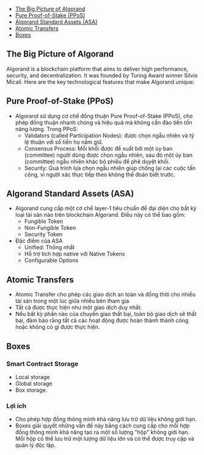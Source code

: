 - [[#the-big-picture-of-algorand][The Big Picture of Algorand]]
- [[#pure-proof-of-stake-ppos][Pure Proof-of-Stake (PPoS)]]
- [[#algorand-standard-assets-asa][Algorand Standard Assets (ASA)]]
- [[#atomic-transfers][Atomic Transfers]]
- [[#boxes][Boxes]]

** The Big Picture of Algorand
Algorand is a blockchain platform that aims to deliver high performance, security, and decentralization. It was founded by Turing Award winner Silvio Micali. Here are the key technological features that make Algorand unique:

** Pure Proof-of-Stake (PPoS)
+ Algorand sử dụng cơ chế đồng thuận Pure Proof-of-Stake (PPoS), cho phép đồng thuận nhanh chóng và hiệu quả mà không cần đào tiền tốn năng lượng. Trong PPoS:
  + Validators (called Participation Nodes): được chọn ngẫu nhiên và tỷ lệ thuận với số tiền họ nắm giữ.
  + Consensus Process: Mỗi khối được đề xuất bởi một ủy ban (committee) người dùng được chọn ngẫu nhiên, sau đó một ủy ban (committee) ngẫu nhiên khác bỏ phiếu để phê duyệt khối.
  + Security: Quá trình lựa chọn ngẫu nhiên giúp chống lại các cuộc tấn công, vì người xác thực tiếp theo không thể đoán biết trước.
** Algorand Standard Assets (ASA)
+ Algorand cung cấp một cơ chế layer-1 tiêu chuẩn để đại diện cho bất kỳ loại tài sản nào trên blockchain Algorand. Điều này có thể bao gồm:
  + Fungible Token
  + Non-Fungible Token
  + Security Token
+ Đặc điểm của ASA
  + Unified: Thống nhất
  + Hỗ trợ tích hợp native với Native Tokens
  + Configurable Options
** Atomic Transfers
+ Atomic Transfer cho phép các giao dịch an toàn và đồng thời cho nhiều tài sản trong một lúc giữa nhiều bên tham gia
+ Tất cả được thực hiện như một giao dịch duy nhất.
+ Nếu bất kỳ phần nào của chuyển giao thất bại, toàn bộ giao dịch sẽ thất bại, đảm bảo rằng tất cả các hoạt động được hoàn thành thành công hoặc không có gì được thực hiện.
** Boxes
*** Smart Contract Storage
+ Local storage
+ Global storage
+ Box storage.
*** Lợi ích
+ Cho phép hợp đồng thông minh khả năng lưu trữ dữ liệu không giới hạn.
+ Boxes giải quyết những vấn đề này bằng cách cung cấp cho mỗi hợp đồng thông minh khả năng tạo ra một số lượng "hộp" không giới hạn. Mỗi hộp có thể lưu trữ một lượng dữ liệu lớn và có thể được truy cập và quản lý độc lập.
